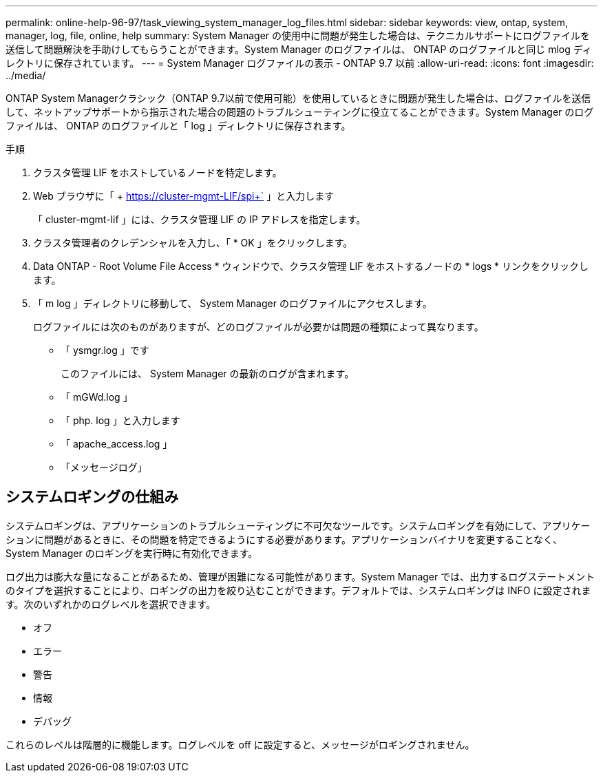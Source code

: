 ---
permalink: online-help-96-97/task_viewing_system_manager_log_files.html 
sidebar: sidebar 
keywords: view, ontap, system, manager, log, file, online, help 
summary: System Manager の使用中に問題が発生した場合は、テクニカルサポートにログファイルを送信して問題解決を手助けしてもらうことができます。System Manager のログファイルは、 ONTAP のログファイルと同じ mlog ディレクトリに保存されています。 
---
= System Manager ログファイルの表示 - ONTAP 9.7 以前
:allow-uri-read: 
:icons: font
:imagesdir: ../media/


[role="lead"]
ONTAP System Managerクラシック（ONTAP 9.7以前で使用可能）を使用しているときに問題が発生した場合は、ログファイルを送信して、ネットアップサポートから指示された場合の問題のトラブルシューティングに役立てることができます。System Manager のログファイルは、 ONTAP のログファイルと「 log 」ディレクトリに保存されます。

.手順
. クラスタ管理 LIF をホストしているノードを特定します。
. Web ブラウザに「 + https://cluster-mgmt-LIF/spi+` 」と入力します
+
「 cluster-mgmt-lif 」には、クラスタ管理 LIF の IP アドレスを指定します。

. クラスタ管理者のクレデンシャルを入力し、「 * OK 」をクリックします。
. Data ONTAP - Root Volume File Access * ウィンドウで、クラスタ管理 LIF をホストするノードの * logs * リンクをクリックします。
. 「 m log 」ディレクトリに移動して、 System Manager のログファイルにアクセスします。
+
ログファイルには次のものがありますが、どのログファイルが必要かは問題の種類によって異なります。

+
** 「 ysmgr.log 」です
+
このファイルには、 System Manager の最新のログが含まれます。

** 「 mGWd.log 」
** 「 php. log 」と入力します
** 「 apache_access.log 」
** 「メッセージログ」






== システムロギングの仕組み

システムロギングは、アプリケーションのトラブルシューティングに不可欠なツールです。システムロギングを有効にして、アプリケーションに問題があるときに、その問題を特定できるようにする必要があります。アプリケーションバイナリを変更することなく、 System Manager のロギングを実行時に有効化できます。

ログ出力は膨大な量になることがあるため、管理が困難になる可能性があります。System Manager では、出力するログステートメントのタイプを選択することにより、ロギングの出力を絞り込むことができます。デフォルトでは、システムロギングは INFO に設定されます。次のいずれかのログレベルを選択できます。

* オフ
* エラー
* 警告
* 情報
* デバッグ


これらのレベルは階層的に機能します。ログレベルを off に設定すると、メッセージがロギングされません。
